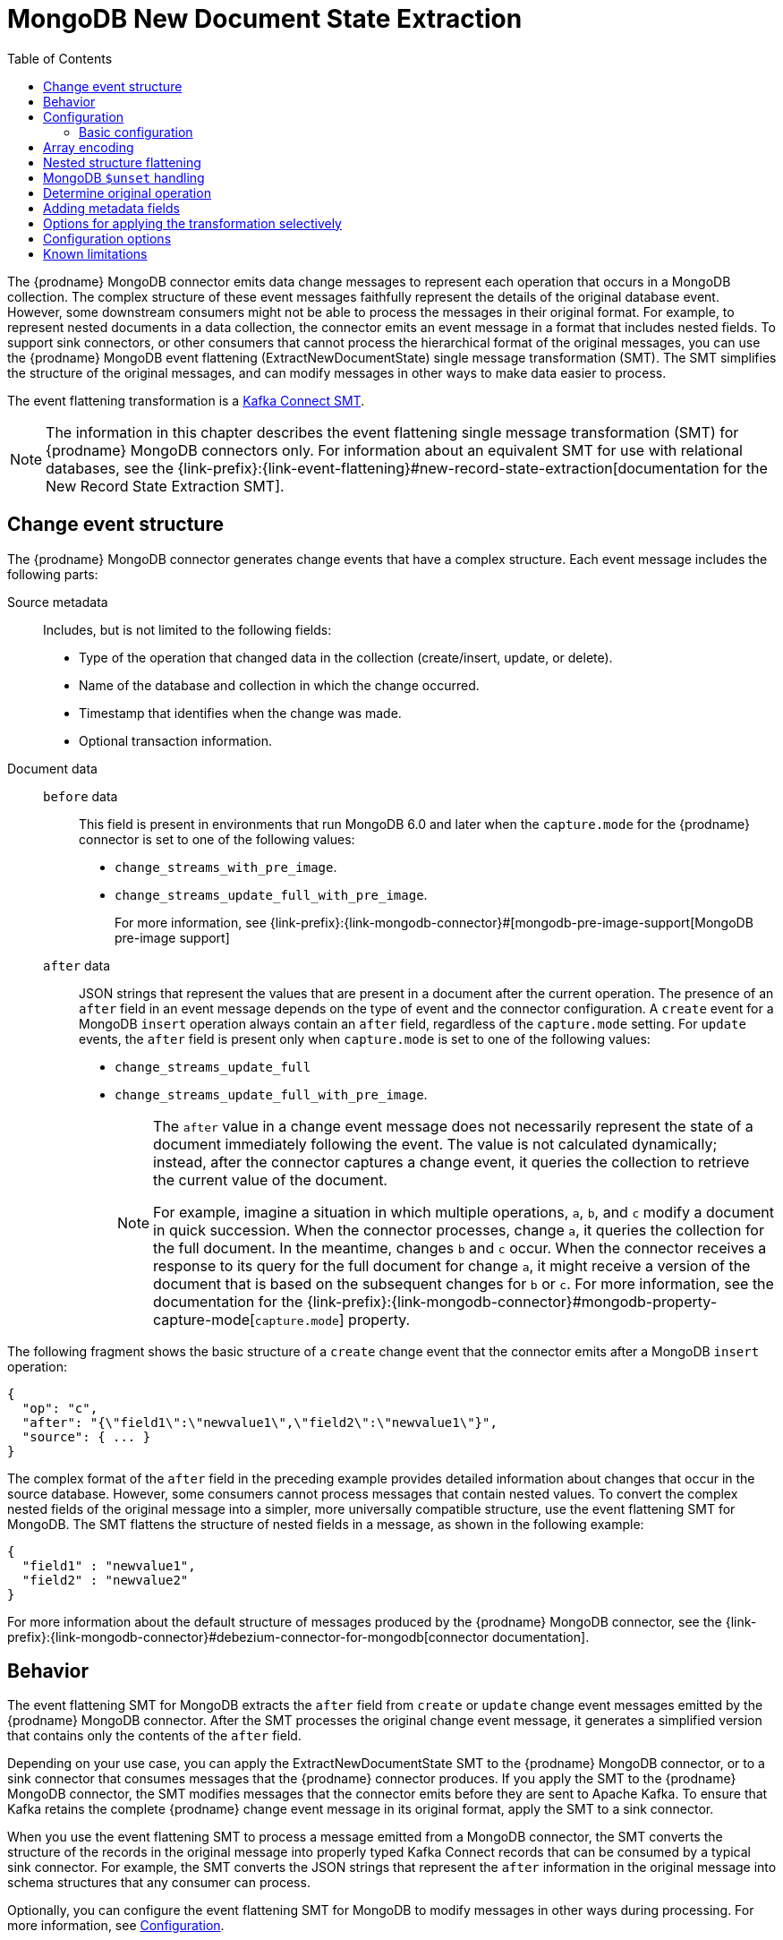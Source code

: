 :page-aliases: configuration/mongodb-event-flattening.adoc
// Category: debezium-using
// Type: assembly
// ModuleID: extracting-source-document-after-state-from-debezium-mongodb-change-events
// Title: Extracting the source document `after` state from {prodname} MongoDB change events
[id="mongodb-new-document-state-extraction"]
= MongoDB New Document State Extraction

:toc:
:toc-placement: macro
:linkattrs:
:icons: font
:source-highlighter: highlight.js

toc::[]
The {prodname} MongoDB connector emits data change messages to represent each operation that occurs in a MongoDB collection.
The complex structure of these event messages faithfully represent the details of the original database event.
However, some downstream consumers might not be able to process the messages in their original format.
For example, to represent nested documents in a data collection, the connector emits an event message in a format that includes nested fields.
To support sink connectors, or other consumers that cannot process the hierarchical format of the original messages, you can use the {prodname} MongoDB event flattening (ExtractNewDocumentState) single message transformation (SMT).
The SMT simplifies the structure of the original messages, and can modify messages in other ways to make data easier to process.

The event flattening transformation is a link:https://kafka.apache.org/documentation/#connect_transforms[Kafka Connect SMT].

[NOTE]
====
The information in this chapter describes the event flattening single message transformation (SMT) for {prodname} MongoDB connectors only.
For information about an equivalent SMT for use with relational databases, see the {link-prefix}:{link-event-flattening}#new-record-state-extraction[documentation for the New Record State Extraction SMT].
====

ifdef::product[]
The following topics provide details:

* xref:description-of-debezium-mongodb-change-event-structure[]
* xref:behavior-of-debezium-mongodb-event-flattening-transformation[]
* xref:configuration-of-the-debezium-mongodb-event-flattening-transformation[]
* xref:options-for-encoding-arrays-in-mongodb-event-messages[]
* xref:flattening-nested-structures-in-a-mongodb-event-message[]
* xref:how-the-debezium-mongodb-connector-reports-the-names-of-fields-removed-by-unset-operations[]
* xref:mongodb-event-flattening-determining-the-type-of-the-original-database-operation[]
* xref:using-the-mongodb-event-flattening-smt-to-add-debezium-metadata-to-kafka-records[]
* xref:options-for-applying-the-mongodb-extract-new-document-state-transformation-selectively[]
* xref:configuration-options-for-the-debezium-mongodb-event-flattening-transformation[]
* xref:debezium-event-flattening-smt-for-mongodb-known-limitations[]
endif::product[]

// Type: concept
// ModuleID: description-of-debezium-mongodb-change-event-structure
// Title: Description of {prodname} MongoDB change event structure
== Change event structure

The {prodname} MongoDB connector generates change events that have a complex structure.
Each event message includes the following parts:

Source metadata:: Includes, but is not limited to the following fields:

* Type of the operation that changed data in the collection (create/insert, update, or delete).
* Name of the database and collection in which the change occurred.
* Timestamp that identifies when the change was made.
* Optional transaction information.

Document data::
`before` data:::
This field is present in environments that run MongoDB 6.0 and later when the `capture.mode` for the {prodname} connector is set to one of the following values:
* `change_streams_with_pre_image`.
* `change_streams_update_full_with_pre_image`.
+
For more information, see {link-prefix}:{link-mongodb-connector}#[mongodb-pre-image-support[MongoDB pre-image support]

`after` data:::
JSON strings that represent the values that are present in a document after the current operation.
The presence of an `after` field in an event message depends on the type of event and the connector configuration.
A `create` event for a MongoDB `insert` operation always contain an `after` field, regardless of the `capture.mode` setting.
For `update` events, the `after` field is present only when `capture.mode` is set to one of the following values:
* `change_streams_update_full`
* `change_streams_update_full_with_pre_image`.
+
[NOTE]
====
The `after` value in a change event message does not necessarily represent the state of a document immediately following the event.
The value is not calculated dynamically; instead, after the connector captures a change event, it  queries the collection to retrieve the current value of the document.

For example, imagine a situation in which multiple operations, `a`, `b`, and `c` modify a document in quick succession.
When the connector processes, change `a`, it queries the collection for the full document.
In the meantime, changes `b` and `c` occur.
When the connector receives a response to its query for the full document for change `a`, it might receive a version of the document that is based on the subsequent changes for `b` or `c`.
For more information, see the documentation for the {link-prefix}:{link-mongodb-connector}#mongodb-property-capture-mode[`capture.mode`] property.
====

The following fragment shows the basic structure of a `create` change event that the connector emits after a MongoDB `insert` operation:

[source,json,indent=0]
----
{
  "op": "c",
  "after": "{\"field1\":\"newvalue1\",\"field2\":\"newvalue1\"}",
  "source": { ... }
}
----

The complex format of the `after` field in the preceding example provides detailed information about changes that occur in the source database.
However, some consumers cannot process messages that contain nested values.
To convert the complex nested fields of the original message into a simpler, more universally compatible structure, use the event flattening SMT for MongoDB.
The SMT flattens the structure of nested fields in a message, as shown in the following example:

[source,json,indent=0]
----
{
  "field1" : "newvalue1",
  "field2" : "newvalue2"
}
----

For more information about the default structure of messages produced by the {prodname} MongoDB connector, see the {link-prefix}:{link-mongodb-connector}#debezium-connector-for-mongodb[connector documentation].

// Type: concept
// ModuleID: behavior-of-debezium-mongodb-event-flattening-transformation
// Title: Behavior of the {prodname} MongoDB event flattening transformation
[[event-flattening-behavior]]
== Behavior

The event flattening SMT for MongoDB extracts the `after` field from `create` or `update` change event messages emitted by the {prodname} MongoDB connector.
After the SMT processes the original change event message, it generates a simplified version that contains only the contents of the `after` field.

Depending on your use case, you can apply the ExtractNewDocumentState SMT to the {prodname} MongoDB connector, or to a sink connector that consumes messages that the {prodname} connector produces.
If you apply the SMT to the {prodname} MongoDB connector, the SMT modifies messages that the connector emits before they are sent to Apache Kafka.
To ensure that Kafka retains the complete {prodname} change event message in its original format, apply the SMT to a sink connector.

When you use the event flattening SMT to process a message emitted from a MongoDB connector, the SMT converts the structure of the records in the original message into properly typed Kafka Connect records that can be consumed by a typical sink connector.
For example, the SMT converts the JSON strings that represent the `after` information in the original message into schema structures that any consumer can process.

Optionally, you can configure the event flattening SMT for MongoDB to modify messages in other ways during processing.
For more information, see xref:mongodb-event-flattening-configuration[].

// Type: concept
// ModuleID: configuration-of-the-debezium-mongodb-event-flattening-transformation
// Title: Configuration of the {prodname} MongoDB event flattening transformation
[id="mongodb-event-flattening-configuration"]
== Configuration

Configure the event flattening (ExtractNewDocumentState) SMT for MongoDB for sink connectors that consume the messages emitted by the {prodname} MongoDB connector.

ifdef::product[]
The following topics provide details:

* xref:example-basic-configuration-of-the-mongodb-event-flattening-transformation[]
* xref:options-for-encoding-arrays-in-mongodb-event-messages[]
* xref:flattening-nested-structures-in-a-mongodb-event-message[]
* xref:how-the-debezium-mongodb-connector-reports-the-names-of-fields-removed-by-unset-operations[]
* xref:mongodb-event-flattening-determining-the-type-of-the-original-database-operation[]
* xref:using-the-mongodb-event-flattening-smt-to-add-debezium-metadata-to-kafka-records[]
* xref:options-for-applying-the-mongodb-extract-new-document-state-transformation-selectively[]
* xref:configuration-options-for-the-debezium-mongodb-event-flattening-transformation[]
endif::product[]

// Type: concept
// Title: Example: Basic configuration of the {prodname} MongoDB event flattening-transformation
// ModuleID: example-basic-configuration-of-the-mongodb-event-flattening-transformation
[id="mongodb-event-flattening-basic-configuration"]
=== Basic configuration

To obtain the default behavior of the SMT, add the SMT to the configuration of a sink connector without specifying any options, as in the following example:

[source]
----
transforms=unwrap,...
transforms.unwrap.type=io.debezium.connector.mongodb.transforms.ExtractNewDocumentState
----

As with any Kafka Connect connector configuration, you can set `transforms=` to multiple, comma-separated, SMT aliases.
Kafka Connect applies the transformations that you specify in the order in which they are listed.

You can set multiple options for a connector that uses the MongoDB event flattening SMT.
The following example shows a configuration that sets the xref:mongodb-extract-new-record-state-drop-tombstones[`drop.tombstones`], xref:mongodb-extract-new-record-state-delete-handling-mode[`delete.handling.mode`], and xref:mongodb-extract-new-record-state-add-headers[`add.headers`] options for a connector:

[source]
----
transforms=unwrap,...
transforms.unwrap.type=io.debezium.connector.mongodb.transforms.ExtractNewDocumentState
transforms.unwrap.drop.tombstones=false
transforms.unwrap.delete.handling.mode=drop
transforms.unwrap.add.headers=op
----

For more information about the configuration options in the preceding example, see xref:mongodb-extract-new-record-state-configuration-options[]

.Customizing the configuration
The connector might emit many types of event messages (for example, heartbeat messages, tombstone messages, or metadata messages about transactions).
To apply the transformation to a subset of events, you can define xref:options-for-applying-the-transformation-selectively[an SMT predicate statement that selectively applies the transformation] to specific events only.

// Type: concept
// ModuleID: options-for-encoding-arrays-in-mongodb-event-messages
// Title: Options for encoding arrays in MongoDB event messages
[id="mongodb-event-flattening-array-encoding"]
== Array encoding

By default, the event flattening SMT converts MongoDB arrays into arrays that are compatible with Apache Kafka Connect, or Apache Avro schemas.
While MongoDB arrays can contain multiple types of elements, all elements in a Kafka array must be of the same type.

To ensure that the SMT encodes arrays in a way that meets the needs of your environment, you can specify the xref:mongodb-extract-new-record-state-array-encoding[`array.encoding`] configuration option.
The following example shows the configuration for setting the array encoding:

[source]
----
transforms=unwrap,...
transforms.unwrap.type=io.debezium.connector.mongodb.transforms.ExtractNewDocumentState
transforms.unwrap.array.encoding=<array|document>
----

Depending on the configuration, the SMT processes each instance of an array in the source message by using one of the following encoding methods:

array encoding:: If `array.encoding` is set to `array` (the default), the SMT encodes uses the `array` datatype to encode arrays in the original message.
To ensure correct processing, all elements in an array instance must be of the same type.
This option is a restricting one, but it enables downstream clients to easily process arrays.

document encoding:: If `array.encoding` is set to `document`, the SMT converts each array in the source into a *struct* of *structs*, in a manner that is similar to http://bsonspec.org/[BSON serialization].
The main *struct* contains fields named `_0`, `_1`, `_2`, and so on, where each field name represents the index of an element in the original array.
The SMT populates each of these index fields with the values that it retrieves for the equivalent element in the source array.
Index names are prefixed with underscores, because Avro encoding prohibits field names that begin with a numeric character.

The following example shows how the {prodname} MongoDB connector represents a database document that contains an array that includes heterogeneous data types:

.Example: Document encoding of an array that contains multiple data types
====
[source,json,indent=0]
----
{
    "_id": 1,
    "a1": [
        {
            "a": 1,
            "b": "none"
        },
        {
            "a": "c",
            "d": "something"
        }
    ]
}
----

If the `array.encoding` is set to `document`, the SMT converts the preceding document into the following format:

[source,json,indent=0]
----
{
    "_id": 1,
    "a1": {
        "_0": {
            "a": 1,
            "b": "none"
        },
        "_1": {
            "a": "c",
            "d": "something"
        }
    }
}
----
====
The `document` encoding option enables the SMT to process arbitrary arrays that are comprised of heterogeneous elements.
However, before you use this option, always verify that the sink connector and other downstream consumers are capable of processing arrays that contain multiple data types.


// Type: concept
// ModuleID: flattening-nested-structures-in-a-mongodb-event-message
// Title: Flattening nested structures in a MongoDB event message
[id="flattening-nested-structures-in-a-mongodb-event-message"]
== Nested structure flattening

When a database operation involves an embedded document, the {prodname} MongoDB connector emits a Kafka event record that has a structure that reflects the hierarchical structure of the original document.
That is, the event message represents nested documents as a set of nested field structure.
In environments where downstream connectors cannot process messages that contain nested structures, you can configure the event flattening SMT to flatten hierarchical structures in the message.
A flat message structure is better suited to table-like storage.

To configure the SMT to flatten nested structures, set the xref:mongodb-extract-new-record-state-flatten-struct[`flatten.struct`] configuration option to `true`.
In the converted message, field names are constructed to be consistent with the document source.
The SMT renames each flattened field by concatenating the name of the parent document field with the name of the nested document field.
A delimiter that is defined by the xref:mongodb-extract-new-record-state-flatten-struct-delimiter[`flatten.struct.delimiter`] option separates the components of the name.
The default value of `struct.delimiter` is an underscore character (`_`).

The following example shows the configuration for specifying whether the SMT flattens nested structures:

[source]
----
transforms=unwrap,...
transforms.unwrap.type=io.debezium.connector.mongodb.transforms.ExtractNewDocumentState
transforms.unwrap.flatten.struct=<true|false>
transforms.unwrap.flatten.struct.delimiter=<string>
----

The following example shows an event message that is emitted by the MongoDB connector.
The message includes a field for a document `a` that contains fields for two nested documents, `b` and `c`:

[source,json,indent=0]
----
{
    "_id": 1,
    "a": {
            "b": 1,
            "c": "none"
    },
    "d": 100
}
----

The message in the following example shows the output after the SMT for MongoDB flattens the nested structures in the preceding message:

[source,json,indent=0]
----
{
    "_id": 1,
    "a_b": 1,
    "a_c": "none",
    "d": 100
}
----

In the resulting message, the `b` and `c` fields that were nested in the original message are flattened and renamed.
The renamed fields are formed by concatenating the name of the parent document `a` with the names of the nested documents: `a_b` and `a_c`.
The components of the new field names are separated by an underscore character, as defined by the setting of the xref:mongodb-extract-new-record-state-flatten-struct-delimiter[`struct.delimiter`] configuration property,


// Type: concept
// Title: How the {prodname} MongoDB connector reports the names of fields removed by `$unset` operations
// ModuleID: how-the-debezium-mongodb-connector-reports-the-names-of-fields-removed-by-unset-operations
[id="mongodb-$unset-handling"]
== MongoDB `$unset` handling

In MongoDB, the `$unset` operator and the `$rename` operator both remove fields from a document.
Because MongoDB collections are schemaless, after an update removes fields from a document, it's not possible to infer the name of the missing field from the updated document.
To support sink connectors or other consumers that might require information about removed fields, {prodname} emits update messages that include a `removedFields` element that lists the names of the deleted fields.

The following example shows part of an update message for an operation that results in the removal of the field `a`:

[source,json,indent=0]
----
"payload": {
  "op": "u",
  "ts_ms": "...",
  "before": "{ ... }",
  "after": "{ ... }",
  "updateDescription": {
    "removedFields": ["a"],
    "updatedFields": null,
    "truncatedArrays": null
  }
}
----

In the preceding example, the `before` and `after` represent the state of the source document before and after the document was updated.
These fields are present in the event message that a connector emits only if the `capture.mode` for the connector is set as described in the following list:

`before` field:: Provides the state of the document before the change.
This field is present only when `capture.mode` is set to one of the following values:
** `change_streams_with_pre_image`
** `change_streams_update_full_with_pre_image`.

`after` field:: Provides the full state of the document after a change.
This field is present only when `capture.mode` is set to one of the following values:
** `change_streams_update_full`
** `change_streams_update_full_with_pre_image`.

Assuming a connector that is configured to capture full documents, when the `ExtractNewDocumentState` SMT receives an `update` message for an `$unset` event, the SMT re-encodes the message by representing the removed field has a `null` value, as shown in the following example:

[source,json,indent=0]
----
{
    "id": 1,
    "a": null
}
----

For connectors that are not configured to capture full documents, when the SMT receives an update event for an `$unset` operation, it produces the following output message:

[source,json,indent=0]
----
{
   "a": null
}
----

// Type: procedure
// Title: Determining the type of the original database operation
[id="mongodb-event-flattening-determining-the-type-of-the-original-database-operation"]
== Determine original operation

After the SMT flattens an event message, the resulting message no longer indicates whether the operation that generated the event was of type `create`, `update` or initial snapshot `read`.
Typically, you can identify `delete` operations by configuring the connectors to expose information about the tombstone or rewrite events that accompany a deletion.
For more information about configuring the connector to expose information about tombstones and rewrites in event messages, see the xref:mongodb-extract-new-record-state-drop-tombstones[`drop.tombstones`] and xref:mongodb-extract-new-record-state-delete-handling-mode[`delete.handling.mode`] properties.

To report the type of a database operation in an event message, the SMT can add an `op` field to one of the following elements:

* The event message body.
* A message header.

For example, to add a header property that shows the type of the original operation, add the transform, and then add the `add.headers` property to the connector configuration, as in the following example:

[source]
----
transforms=unwrap,...
transforms.unwrap.type=io.debezium.connector.mongodb.transforms.ExtractNewDocumentState
transforms.unwrap.add.headers=op
----

Based on the preceding configuration, the SMT reports the event type by adding an `op` header to the message and assigning it a string value to identify the type of the operation.
The assigned string value is based on the `op` field value in the original {link-prefix}:{link-mongodb-connector}#mongodb-events[MongoDB change event message].

// Type: concept
// ModuleID: using-the-mongodb-event-flattening-smt-to-add-debezium-metadata-to-kafka-records
// Title: Using the MongoDB event flattening SMT to add {prodname} metadata to Kafka records
== Adding metadata fields

The event flattening SMT for MongoDB can add metadata fields from the original change event message to the simplified message.
The added metadata fields are prefixed with a double underscore (`"__"`).
Adding metadata to the event record makes it possible to include content such as the name of the collection in which a change event occurred, or to include connector-specific fields, such as a replica set name.
Currently, the SMT can add fields from the following change event sub-structures only: `source`, `transaction` and `updateDescription`.

For more information about the MongoDB change event structure, see the {link-prefix}:{link-mongodb-connector}#debezium-connector-for-mongodb[MongoDB connector documentation].

For example, you might specify the following configuration to add the replica set name (`rs`) and the collection name for a change event to the final flattened event record:

----
transforms=unwrap,...
transforms.unwrap.type=io.debezium.connector.mongodb.transforms.ExtractNewDocumentState
transforms.unwrap.add.fields=rs,collection
----

The preceding configuration results in the following content being added to the flattened record:

----
{ "__rs" : "rs0", "__collection" : "my-collection", ... }
----

If you want the SMT to add metadata fields to `delete` events, set the value of the xref:mongodb-extract-new-record-state-delete-handling-mode[`delete.handling.mode`] option to `rewrite`.

// Type: concept
// Title: Options for applying the MongoDB extract new document state transformation selectively
// ModuleID: options-for-applying-the-mongodb-extract-new-document-state-transformation-selectively
[id="options-for-applying-the-transformation-selectively"]
== Options for applying the transformation selectively

In addition to the change event messages that a {prodname} connector emits when a database change occurs, the connector also emits other types of messages, including heartbeat messages, and metadata messages about schema changes and transactions.
Because the structure of these other messages differs from the structure of the change event messages that the SMT is designed to process, it's best to configure the connector to selectively apply the SMT, so that it processes only the intended data change messages.

For more information about how to apply the SMT selectively, see xref:{link-smt-predicates}#applying-transformations-selectively[Configure an SMT predicate for the transformation].

// Type: reference
// ModuleID: configuration-options-for-the-debezium-mongodb-event-flattening-transformation
// Title: Configuration options for the {prodname} event flattening transformation for MongoDB
[[mongodb-extract-new-record-state-configuration-options]]
== Configuration options

The following table describes the configuration options for the MongoDB event flattening SMT.

[cols="30%a,25%a,45%a"]
|===
|Property |Default |Description

|[[mongodb-extract-new-record-state-array-encoding]]<<mongodb-extract-new-record-state-array-encoding, `array.encoding`>>
|`array`
|Specifies the format that the SMT uses when it encodes arrays that it reads from the original event message.
Set one of the following options:

`array`::
The SMT uses the `array` datatype to encode MongoDB arrays into a format that is compatible with Apache Kafka Connect or Apache Avro schemas.
If you set this option, verify that the elements in each array instance are of the same type.
Although MongoDB allows arrays to contain multiple data types, some downstream clients cannot process arrays.

`document`::
The SMT converts each MongoDB array into a *struct* of *structs*, in a manner that is similar to http://bsonspec.org/[BSON serialization].
The main *struct* contains fields with the names `_0`, `_1`, `_2`, and so forth.
To comply with Avro naming standards, the SMT prefixes the numeric name of each index field with an underscore.
Each of the numeric field names represents the index of an element in the original array.
The SMT populates each of these index fields with the value that it retrieves from the source document for the designated array element.

For more information about the `array.coding` option, see the xref:mongodb-event-flattening-array-encoding[options for encoding arrays in MongoDB event messages].

|[[mongodb-extract-new-record-state-flatten-struct]]<<mongodb-extract-new-record-state-flatten-struct, `flatten.struct`>>
|`false`
|The SMT flattens structures (structs) in the original event message by concatenating the names of nested properties in the message, separated by a configurable delimiter, to form a simple field name.

|[[mongodb-extract-new-record-state-flatten-struct-delimiter]]<<mongodb-extract-new-record-state-flatten-struct-delimiter, `flatten.struct.delimiter`>>
|`_`
|When `flatten.struct` is set to `true`, specifies the delimiter that the transformation inserts between field names that it concatenates from the input record to generate field names in the output record.

|[[mongodb-extract-new-record-state-drop-tombstones]]<<mongodb-extract-new-record-state-drop-tombstones, `drop.tombstones`>>
|`true`
|{prodname} generates a tombstone record for each `delete` operation.
The default behavior is that event flattening SMT removes tombstone records from the stream.
To retain tombstone records in the stream, specify `drop.tombstones=false`.

|[[mongodb-extract-new-record-state-delete-handling-mode]]<<mongodb-extract-new-record-state-delete-handling-mode, `delete.handling.mode`>>
|`drop`
|Specifies how the SMT handles the change event records that {prodname} generates for `delete` operations.
Set one of the following options:

`drop`:: The SMT removes records for `delete` operations from the event stream.
`none`:: The SMT retains the original change event record from the event stream.
The record contains only `"value": "null"`.
`rewrite`:: The SMT retains a modified version of the change event record from the stream.
To provide another way to indicate that the record was deleted, the modified record includes a `value` field that contains the key/value pairs that were from the original record, and adds `+__deleted: true+` to the `value`. +
 +
If you set the `rewrite` option, you might find that the updated, simplified records for `DELETE` operations are sufficient for tracking deleted records.
In such a case, you might want the SMT to xref:mongodb-extract-new-record-state-drop-tombstones[drop tombstone records].

|[[mongodb-extract-new-record-state-add-headers-prefix]]<<mongodb-extract-new-record-state-add-headers-prefix, `add.headers.prefix`>>
|__ (double-underscore)
|Set this optional string to prefix a header.

|[[mongodb-extract-new-record-state-add-headers]]<<mongodb-extract-new-record-state-add-headers, `add.headers`>>
|No default
|Specifies a comma-separated list, with no spaces, of metadata fields that you want the SMT to add to the header of simplified messages.
When the original message contains duplicate field names, you can identify the specific field to modify by providing the name of the struct together with the name of the field, for example, `source.ts_ms`.

Optionally, you can override the original name of a field and assign it a new name by adding an entry in the following format to the list: +

`__<field_name>__:__<new_field_name>__`. +

For example:

```
version:VERSION, connector:CONNECTOR, source.ts_ms:EVENT_TIMESTAMP
```

The new name values that you specify are case-sensitive. +
 +
When the SMT adds metadata fields to the header of the simplified message, it prefixes each metadata field name with a double underscore.
For a struct specification, the SMT also inserts an underscore between the struct name and the field name. +
 +
If you specify a field that is not in the change event original message, the SMT does not add the field to the header.

|[[mongodb-extract-new-record-state-add-fields-prefix]]<<mongodb-extract-new-record-state-add-fields-prefix, `add.fields.prefix`>>
|__ (double-underscore)
|Specifies an optional string to prefix to a field name.

|[[mongodb-extract-new-record-state-add-fields]]<<mongodb-extract-new-record-state-add-fields, `add.fields`>>
|No default
|Set this option to a comma-separated list, with no spaces, of metadata fields to add to the `value` element of the simplified Kafka message.
When the original message contains duplicate field names, you can identify the specific field to modify by providing the name of the struct together with the name of the field, for example, `source.ts_ms`.
 +
Optionally, you can override the original name of a field and assign it a new name by adding an entry in the following format to the list: +

`__<field_name>__:__<new_field_name>__`. +

For example:

```
version:VERSION, connector:CONNECTOR, source.ts_ms:EVENT_TIMESTAMP
```

The new name values that you specify are case-sensitive. +

When the SMT adds metadata fields to the `value` element of the simplified message, it prefixes each metadata field name with a double underscore.
For a struct specification, the SMT also inserts an underscore between the struct name and the field name. +
 +
If you specify a field that is not present in the original change event message, the SMT still adds the specified field to the `value` element of the modified message.

|===

[id="debezium-event-flattening-smt-for-mongodb-known-limitations"]
== Known limitations

* Because MongoDB is a schemaless database, to ensure consistent column definitions when you use {prodname} to stream changes to a schema-based data relational database, fields within a collection that have the same name must store the same type of data.

* Configure the SMT to produce messages in the format that is compatible with the sink connector.
  If a sink connector requires a "flat" message structure, but it receives a message that encodes an array in the source MongoDB document as a struct of structs, the sink connector cannot process the message.
